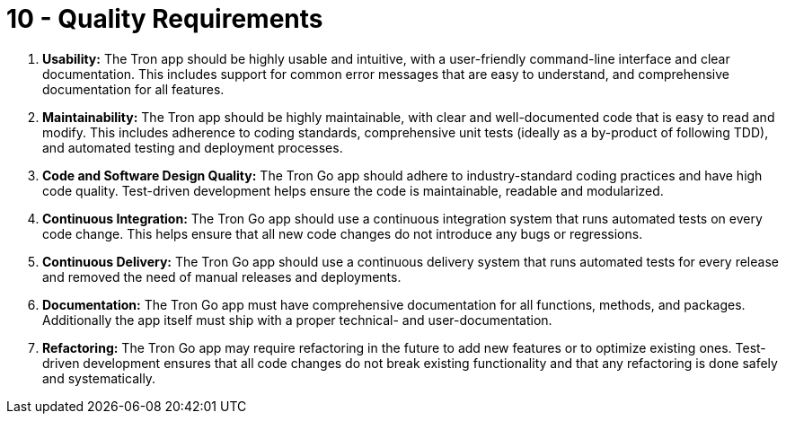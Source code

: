 = 10 - Quality Requirements
:description: This section contains all quality requirements with scenarios.

. *Usability:* The Tron app should be highly usable and intuitive, with a user-friendly command-line interface and clear documentation. This includes support for common error messages that are easy to understand, and comprehensive documentation for all features.
. *Maintainability:* The Tron app should be highly maintainable, with clear and well-documented code that is easy to read and modify. This includes adherence to coding standards, comprehensive unit tests (ideally as a by-product of following TDD), and automated testing and deployment processes.
. *Code and Software Design Quality:* The Tron Go app should adhere to industry-standard coding practices and have high code quality. Test-driven development helps ensure the code is maintainable, readable and modularized.
. *Continuous Integration:* The Tron Go app should use a continuous integration system that runs automated tests on every code change. This helps ensure that all new code changes do not introduce any bugs or regressions.
. *Continuous Delivery:* The Tron Go app should use a continuous delivery system that runs automated tests for every release and removed the need of manual releases and deployments.
. *Documentation:* The Tron Go app must have comprehensive documentation for all functions, methods, and packages. Additionally the app itself must ship with a proper technical- and user-documentation.
. *Refactoring:* The Tron Go app may require refactoring in the future to add new features or to optimize existing ones. Test-driven development ensures that all code changes do not break existing functionality and that any refactoring is done safely and systematically.
